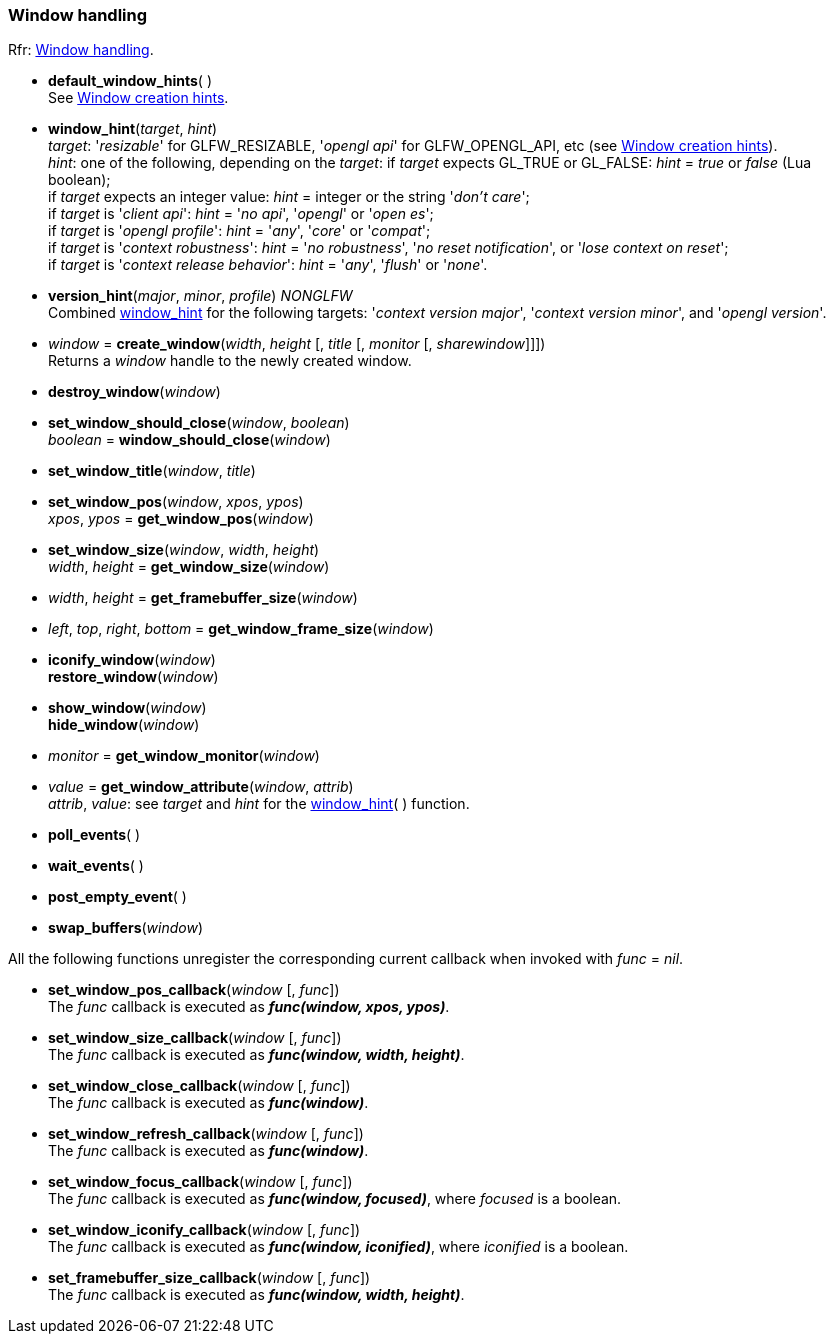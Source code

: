 
=== Window handling

[small]#Rfr: link:http://www.glfw.org/docs/latest/group__window.html[Window handling].#

[[default_window_hints]]
* *default_window_hints*( ) +
[small]#See link:http://www.glfw.org/docs/latest/window.html#window_hints[Window creation hints].#

[[window_hint]]
* *window_hint*(_target_, _hint_) +
[small]#_target_: '_resizable_' for GLFW_RESIZABLE, '_opengl api_' for GLFW_OPENGL_API, etc 
(see link:http://www.glfw.org/docs/latest/window.html#window_hints[Window creation hints]). +
_hint_: one of the following, depending on the _target_:
if _target_ expects GL_TRUE or GL_FALSE: _hint_ = _true_ or _false_ (Lua boolean); +
if _target_ expects an integer value: _hint_ = integer or the string '_don't care_'; +
if _target_ is '_client api_': _hint_ = '_no api_', '_opengl_' or '_open es_'; +
if _target_ is '_opengl profile_': _hint_ = '_any_', '_core_' or '_compat_'; +
if _target_ is '_context robustness_': _hint_ = '_no robustness_', '_no reset notification_', or '_lose context on reset_'; +
if _target_ is '_context release behavior_': _hint_ = '_any_', '_flush_' or '_none_'.#

[[version_hint]]
* *version_hint*(_major_, _minor_, _profile_) _NONGLFW_ +
[small]#Combined <<window_hint, window_hint>> for the following targets: '_context version major_', 
'_context version minor_', and '_opengl version_'.#

[[create_window]]
* _window_ = *create_window*(_width_, _height_ [, _title_ [, _monitor_ [, _sharewindow_]]]) +
[small]#Returns a _window_ handle to the newly created window.#

[[destroy_window]]
* *destroy_window*(_window_)

[[window_should_close]]
* *set_window_should_close*(_window_, _boolean_) +
_boolean_ = *window_should_close*(_window_)


[[set_window_title]]
* *set_window_title*(_window_, _title_)

[[get_window_pos]]
* *set_window_pos*(_window_, _xpos_, _ypos_) +
_xpos_, _ypos_ = *get_window_pos*(_window_)


[[get_window_size]]
* *set_window_size*(_window_, _width_, _height_) +
_width_, _height_ = *get_window_size*(_window_)


[[get_framebuffer_size]]
* _width_, _height_ = *get_framebuffer_size*(_window_)


[[get_window_frame_size]]
* _left_, _top_, _right_, _bottom_ = *get_window_frame_size*(_window_)



[[iconify_window]]
* *iconify_window*(_window_) +
*restore_window*(_window_)

[[show_window]]
* *show_window*(_window_) +
*hide_window*(_window_)

[[get_window_monitor]]
* _monitor_ = *get_window_monitor*(_window_)


[[get_window_attribute]]
* _value_ = *get_window_attribute*(_window_, _attrib_) +
[small]#_attrib_, _value_: see _target_ and _hint_ for the <<window_hint, window_hint>>( ) function.#

[[poll_events]]
* *poll_events*( )

[[wait_events]]
* *wait_events*( )

[[post_empty_event]]
* *post_empty_event*( )

[[swap_buffers]]
* *swap_buffers*(_window_)

All the following functions unregister the corresponding current callback when invoked with 
_func_ = _nil_.

[[set_window_pos_callback]]
* *set_window_pos_callback*(_window_ [, _func_]) +
[small]#The _func_ callback is executed as *_func(window, xpos, ypos)_*.#

[[set_window_size_callback]]
* *set_window_size_callback*(_window_ [, _func_]) +
[small]#The _func_ callback is executed as *_func(window, width, height)_*.#

[[set_window_close_callback]]
* *set_window_close_callback*(_window_ [, _func_]) +
[small]#The _func_ callback is executed as *_func(window)_*.#

[[set_window_refresh_callback]]
* *set_window_refresh_callback*(_window_ [, _func_]) +
[small]#The _func_ callback is executed as *_func(window)_*.#

[[set_window_focus_callback]]
* *set_window_focus_callback*(_window_ [, _func_]) +
[small]#The _func_ callback is executed as *_func(window, focused)_*, where _focused_ is a boolean.#

[[set_window_iconify_callback]]
* *set_window_iconify_callback*(_window_ [, _func_]) +
[small]#The _func_ callback is executed as *_func(window, iconified)_*, where _iconified_ is a boolean.#

[[set_framebuffer_size_callback]]
* *set_framebuffer_size_callback*(_window_ [, _func_]) +
[small]#The _func_ callback is executed as *_func(window, width, height)_*.#

<<<
